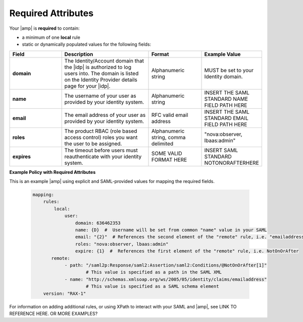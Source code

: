.. required-mapping-ug:

===================
Required Attributes
===================

.. Define |product name| in conf.py

Your |amp| is **required** to contain:

- a minimum of one **local** rule
- static or dynamically populated values for the following fields:

.. list-table::
   :widths: 30 50 30 30
   :header-rows: 1

   * - Field
     - Description
     - Format
     - Example Value
   * - **domain** 
     - The Identity/Account domain that the |idp| is authorized to log users 
       into. The domain is listed on the Identity Provider details page for 
       your |idp|. 
     - Alphanumeric string
     - MUST be set to your Identity domain.
   * - **name**
     - The username of your user as provided by your identity system. 
     - Alphanumeric string
     - INSERT THE SAML STANDARD NAME FIELD PATH HERE
   * - **email**
     - The email address of your user as provided by your identity system. 
     - RFC valid email address
     - INSERT THE SAML STANDARD EMAIL FIELD PATH HERE
   * - **roles**
     - The product RBAC (role based access control) roles you want the user 
       to be assigned.
     - Alphanumeric string, comma delimited
     - "nova:observer, lbaas:admin"
   * - **expires**
     - The timeout before users must reauthenticate with your identity 
       system. 
     - SOME VALID FORMAT HERE
     - INSERT SAML STANDARD NOTONORAFTERHERE


**Example Policy with Required Attributes**

This is an example |amp| using explicit and SAML-provided
values for mapping the required fields. 

   .. code-block:: yaml
   
      mapping:
          rules:
              local:
                  user:
                      domain: 636462353
                      name: {D}  #  Username will be set from common "name" value in your SAML   
                      email: "{2}"  # References the second element of the "remote" rule, i.e. "emailaddress"
                      roles: "nova:observer, lbaas:admin"
                      expire: {1}  #  References the first element of the "remote" rule, i.e. NotOnOrAfter
             remote:                    
                  - path: "/saml2p:Response/saml2:Assertion/saml2:Conditions/@NotOnOrAfter[1]"
                          # This value is specified as a path in the SAML XML
                  - name: "http://schemas.xmlsoap.org/ws/2005/05/identity/claims/emailaddress"
                          # This value is specified as a SAML schema element
          version: "RAX-1"


For information on adding additional rules, or using XPath to interact 
with your SAML and |amp|, see LINK TO REFERENCE HERE. OR MORE EXAMPLES?




